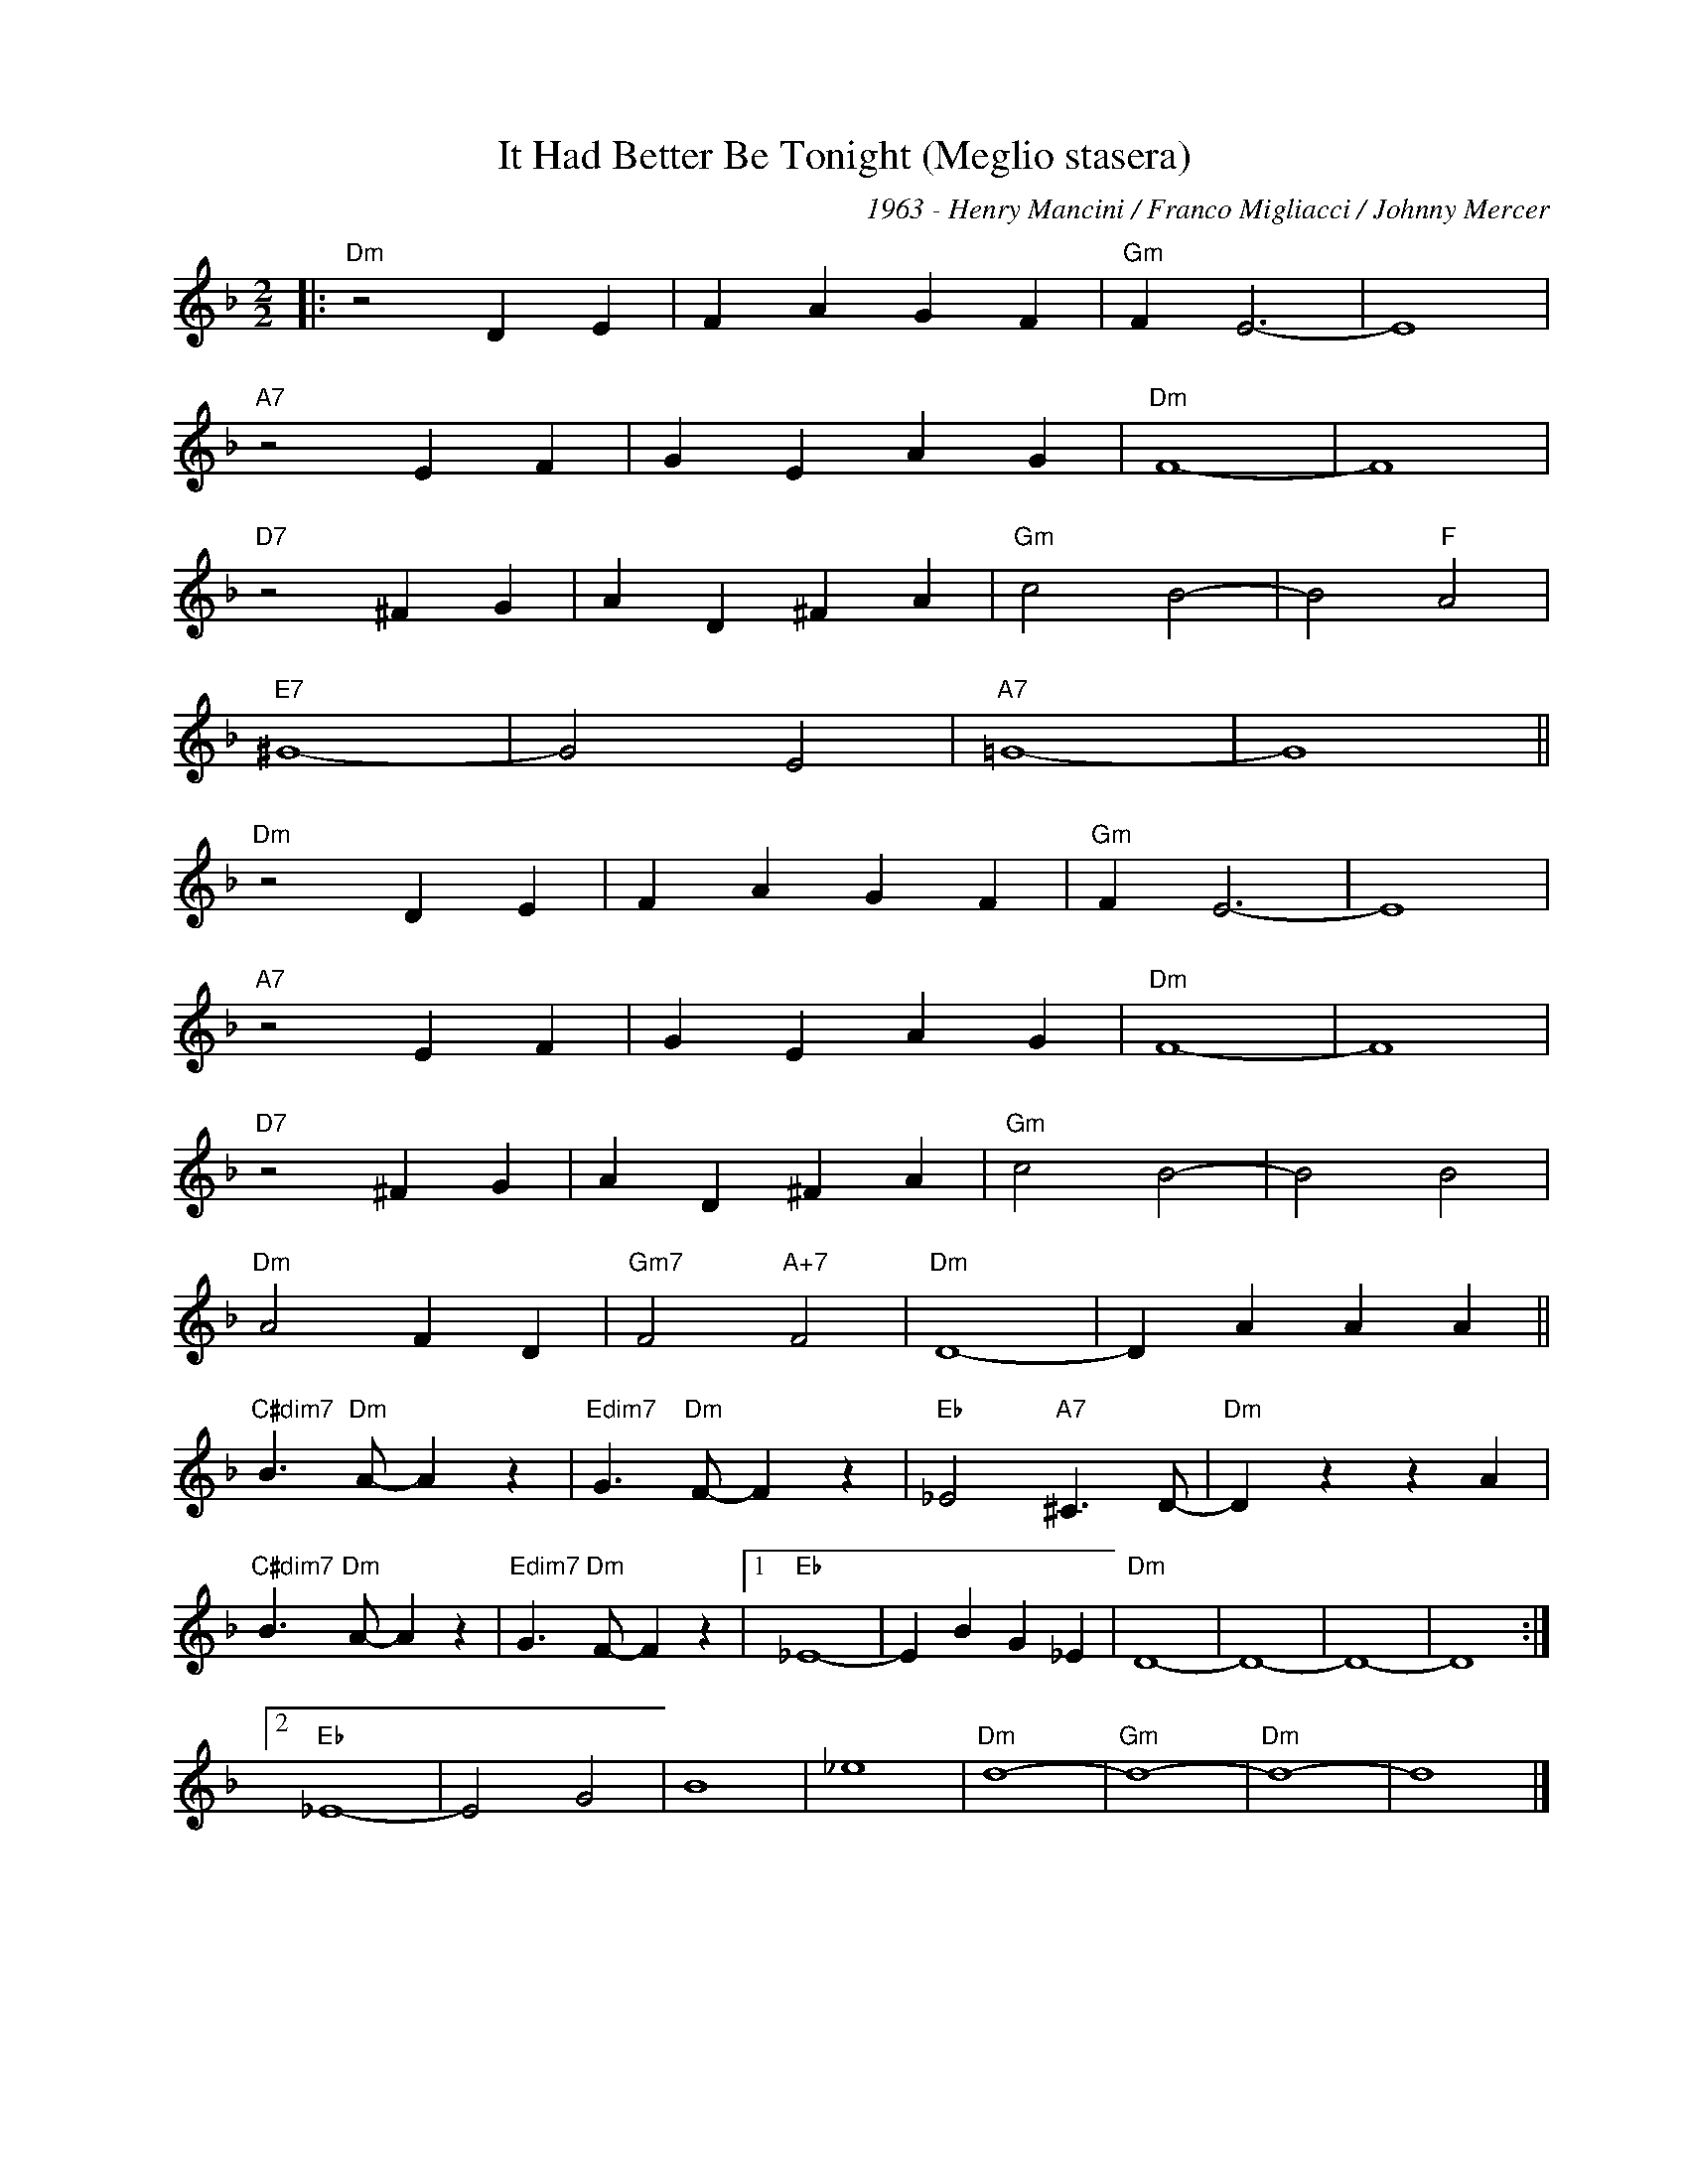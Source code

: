 X:1
T:It Had Better Be Tonight (Meglio stasera)
C:1963 - Henry Mancini / Franco Migliacci / Johnny Mercer
Z:www.realbook.site
L:1/4
M:2/2
I:linebreak $
K:Dmin
V:1 treble nm=" " snm=" "
V:1
|:"Dm" z2 D E | F A G F |"Gm" F E3- | E4 |$"A7" z2 E F | G E A G |"Dm" F4- | F4 |$"D7" z2 ^F G | %9
 A D ^F A |"Gm" c2 B2- | B2"F" A2 |$"E7" ^G4- | G2 E2 |"A7" =G4- | G4 ||$"Dm" z2 D E | F A G F | %18
"Gm" F E3- | E4 |$"A7" z2 E F | G E A G |"Dm" F4- | F4 |$"D7" z2 ^F G | A D ^F A |"Gm" c2 B2- | %27
 B2 B2 |$"Dm" A2 F D |"Gm7" F2"A+7" F2 |"Dm" D4- | D A A A ||$"C#dim7" B3/2"Dm" A/- A z | %33
"Edim7" G3/2"Dm" F/- F z |"Eb" _E2"A7" ^C3/2 D/- |"Dm" D z z A |$"C#dim7" B3/2"Dm" A/- A z | %37
"Edim7" G3/2"Dm" F/- F z |1"Eb" _E4- | E B G _E |"Dm" D4- | D4- | D4- | D4 :|2$"Eb" _E4- | E2 G2 | %46
 B4 | _e4 |"Dm" d4- |"Gm" d4- |"Dm" d4- | d4 |] %52

